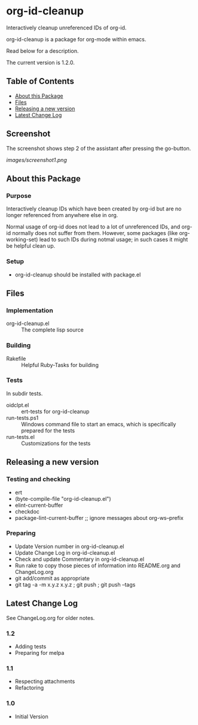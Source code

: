 * org-id-cleanup 

  Interactively cleanup unreferenced IDs of org-id.
  
  org-id-cleanup is a package for org-mode within emacs.

  Read below for a description.

  The current version is 1.2.0.

** Table of Contents

   - [[#about-this-package][About this Package]]
   - [[#files][Files]]
   - [[#releasing-a-new-version][Releasing a new version]]
   - [[#latest-change-log][Latest Change Log]]

** Screenshot

   The screenshot shows step 2 of the assistant after pressing the go-button.

   [[images/screenshot1.png]]
** About this Package

*** Purpose

    Interactively cleanup IDs which have been created by org-id but
    are no longer referenced from anywhere else in org.
    
    Normal usage of org-id does not lead to a lot of unreferenced IDs,
    and org-id normally does not suffer from them.
    However, some packages (like org-working-set) lead to such IDs during
    notmal usage; in such cases it might be helpful clean up.

*** Setup

    - org-id-cleanup should be installed with package.el

** Files

*** Implementation

    - org-id-cleanup.el :: The complete lisp source

*** Building

    - Rakefile :: Helpful Ruby-Tasks for building

*** Tests
    
    In subdir tests.

    - oidclpt.el :: ert-tests for org-id-cleanup
    - run-tests.ps1 :: Windows command file to start an emacs, which
                       is specifically prepared for the tests
    - run-tests.el :: Customizations for the tests

** Releasing a new version

*** Testing and checking

    - ert
    - (byte-compile-file "org-id-cleanup.el")
    - elint-current-buffer
    - checkdoc
    - package-lint-current-buffer ;; ignore messages about org-ws--prefix

*** Preparing
    
    - Update Version number in org-id-cleanup.el
    - Update Change Log in org-id-cleanup.el
    - Check and update Commentary in org-id-cleanup.el
    - Run rake to copy those pieces of information into 
      README.org and ChangeLog.org
    - git add/commit as appropriate 
    - git tag -a -m x.y.z x.y.z ; git push ; git push --tags

** Latest Change Log

   See ChangeLog.org for older notes.

*** 1.2

    - Adding tests
    - Preparing for melpa
  
*** 1.1

    - Respecting attachments
    - Refactoring
  
*** 1.0

    - Initial Version
  

